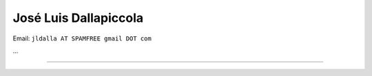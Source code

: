
José Luis Dallapiccola
----------------------

Email: ``jldalla AT SPAMFREE gmail DOT com``

...

-------------------------

 

.. A personal home page is a nice place to publish data about yourself, like:

.. * who you are, what you do, what you like or dislike

.. * your phone number, email address or other contact data

.. * a photo of yourself

..

.. You also can use it to keep things for yourself (and maybe also for others), like:

.. * your favourite links

.. * your todo list

.. * your notes

.. ############################################################################



